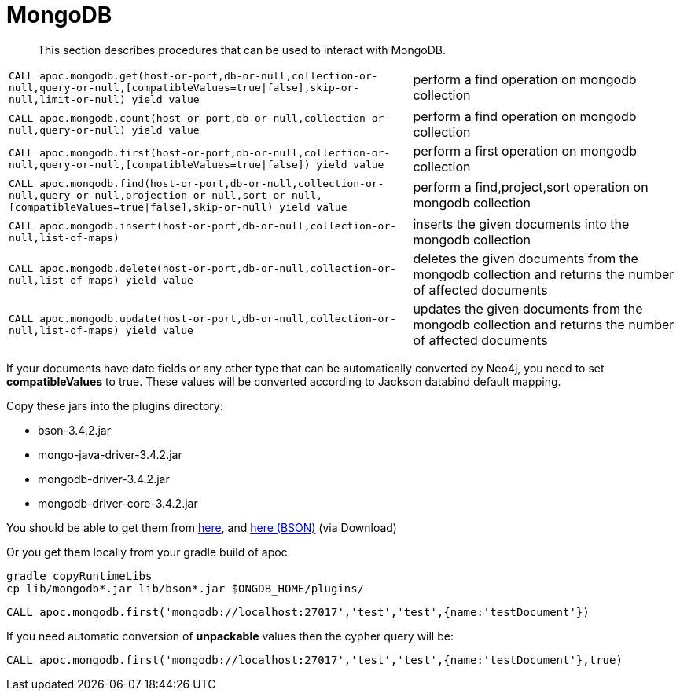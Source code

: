 [[mongodb]]
= MongoDB

[abstract]
--
This section describes procedures that can be used to interact with MongoDB.
--

// tag::mongodb[]

[cols="3m,2"]
|===
| CALL apoc.mongodb.get(host-or-port,db-or-null,collection-or-null,query-or-null,[compatibleValues=true\|false],skip-or-null,limit-or-null) yield value | perform a find operation on mongodb collection
| CALL apoc.mongodb.count(host-or-port,db-or-null,collection-or-null,query-or-null) yield value | perform a find operation on mongodb collection
| CALL apoc.mongodb.first(host-or-port,db-or-null,collection-or-null,query-or-null,[compatibleValues=true\|false]) yield value | perform a first operation on mongodb collection
| CALL apoc.mongodb.find(host-or-port,db-or-null,collection-or-null,query-or-null,projection-or-null,sort-or-null,[compatibleValues=true\|false],skip-or-null) yield value | perform a find,project,sort operation on mongodb collection
| CALL apoc.mongodb.insert(host-or-port,db-or-null,collection-or-null,list-of-maps) | inserts the given documents into the mongodb collection
| CALL apoc.mongodb.delete(host-or-port,db-or-null,collection-or-null,list-of-maps) yield value | deletes the given documents from the mongodb collection and returns the number of affected documents
| CALL apoc.mongodb.update(host-or-port,db-or-null,collection-or-null,list-of-maps) yield value | updates the given documents from the mongodb collection and returns the number of affected documents
|===

If your documents have date fields or any other type that can be automatically converted by Neo4j, you need to set *compatibleValues* to true. These values will be converted according to Jackson databind default mapping.

Copy these jars into the plugins directory:

* bson-3.4.2.jar
* mongo-java-driver-3.4.2.jar
* mongodb-driver-3.4.2.jar
* mongodb-driver-core-3.4.2.jar

You should be able to get them from https://mongodb.github.io/mongo-java-driver/[here], and https://mvnrepository.com/artifact/org.mongodb/bson/3.4.2[here (BSON)] (via Download)

Or you get them locally from your gradle build of apoc.

----
gradle copyRuntimeLibs
cp lib/mongodb*.jar lib/bson*.jar $ONGDB_HOME/plugins/
----

[source,cypher]
----
CALL apoc.mongodb.first('mongodb://localhost:27017','test','test',{name:'testDocument'})
----

If you need automatic conversion of *unpackable* values then the cypher query will be:

[source,cypher]
----
CALL apoc.mongodb.first('mongodb://localhost:27017','test','test',{name:'testDocument'},true)
----

// end::mongodb[]


